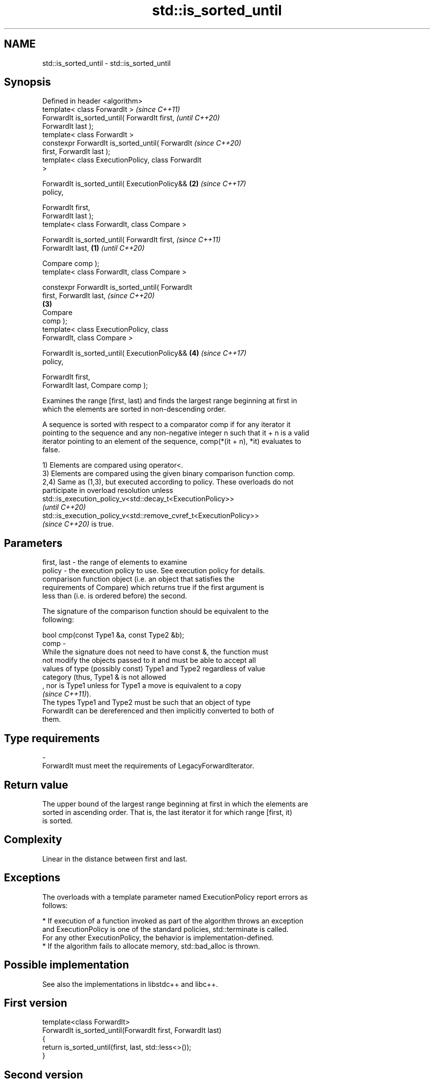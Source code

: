 .TH std::is_sorted_until 3 "2021.11.17" "http://cppreference.com" "C++ Standard Libary"
.SH NAME
std::is_sorted_until \- std::is_sorted_until

.SH Synopsis
   Defined in header <algorithm>
   template< class ForwardIt >                              \fI(since C++11)\fP
   ForwardIt is_sorted_until( ForwardIt first,              \fI(until C++20)\fP
   ForwardIt last );
   template< class ForwardIt >
   constexpr ForwardIt is_sorted_until( ForwardIt           \fI(since C++20)\fP
   first, ForwardIt last );
   template< class ExecutionPolicy, class ForwardIt
   >

   ForwardIt is_sorted_until( ExecutionPolicy&&         \fB(2)\fP \fI(since C++17)\fP
   policy,

                              ForwardIt first,
   ForwardIt last );
   template< class ForwardIt, class Compare >

   ForwardIt is_sorted_until( ForwardIt first,                            \fI(since C++11)\fP
   ForwardIt last,                                  \fB(1)\fP                   \fI(until C++20)\fP

                              Compare comp );
   template< class ForwardIt, class Compare >

   constexpr ForwardIt is_sorted_until( ForwardIt
   first, ForwardIt last,                                                 \fI(since C++20)\fP
                                                        \fB(3)\fP
                                        Compare
   comp );
   template< class ExecutionPolicy, class
   ForwardIt, class Compare >

   ForwardIt is_sorted_until( ExecutionPolicy&&             \fB(4)\fP           \fI(since C++17)\fP
   policy,

                              ForwardIt first,
   ForwardIt last, Compare comp );

   Examines the range [first, last) and finds the largest range beginning at first in
   which the elements are sorted in non-descending order.

   A sequence is sorted with respect to a comparator comp if for any iterator it
   pointing to the sequence and any non-negative integer n such that it + n is a valid
   iterator pointing to an element of the sequence, comp(*(it + n), *it) evaluates to
   false.

   1) Elements are compared using operator<.
   3) Elements are compared using the given binary comparison function comp.
   2,4) Same as (1,3), but executed according to policy. These overloads do not
   participate in overload resolution unless
   std::is_execution_policy_v<std::decay_t<ExecutionPolicy>>
   \fI(until C++20)\fP
   std::is_execution_policy_v<std::remove_cvref_t<ExecutionPolicy>>
   \fI(since C++20)\fP is true.

.SH Parameters

   first, last - the range of elements to examine
   policy      - the execution policy to use. See execution policy for details.
                 comparison function object (i.e. an object that satisfies the
                 requirements of Compare) which returns true if the first argument is
                 less than (i.e. is ordered before) the second.

                 The signature of the comparison function should be equivalent to the
                 following:

                  bool cmp(const Type1 &a, const Type2 &b);
   comp        -
                 While the signature does not need to have const &, the function must
                 not modify the objects passed to it and must be able to accept all
                 values of type (possibly const) Type1 and Type2 regardless of value
                 category (thus, Type1 & is not allowed
                 , nor is Type1 unless for Type1 a move is equivalent to a copy
                 \fI(since C++11)\fP).
                 The types Type1 and Type2 must be such that an object of type
                 ForwardIt can be dereferenced and then implicitly converted to both of
                 them.
.SH Type requirements
   -
   ForwardIt must meet the requirements of LegacyForwardIterator.

.SH Return value

   The upper bound of the largest range beginning at first in which the elements are
   sorted in ascending order. That is, the last iterator it for which range [first, it)
   is sorted.

.SH Complexity

   Linear in the distance between first and last.

.SH Exceptions

   The overloads with a template parameter named ExecutionPolicy report errors as
   follows:

     * If execution of a function invoked as part of the algorithm throws an exception
       and ExecutionPolicy is one of the standard policies, std::terminate is called.
       For any other ExecutionPolicy, the behavior is implementation-defined.
     * If the algorithm fails to allocate memory, std::bad_alloc is thrown.

.SH Possible implementation

   See also the implementations in libstdc++ and libc++.

.SH First version
   template<class ForwardIt>
   ForwardIt is_sorted_until(ForwardIt first, ForwardIt last)
   {
       return is_sorted_until(first, last, std::less<>());
   }
.SH Second version
   template <class ForwardIt, class Compare>
   ForwardIt is_sorted_until(ForwardIt first, ForwardIt last, Compare comp)
   {
       if (first != last) {
           ForwardIt next = first;
           while (++next != last) {
               if (comp(*next, *first))
                   return next;
               first = next;
           }
       }
       return last;
   }

.SH Notes

   std::is_sorted_until returns last for empty ranges and ranges of length one.

.SH Example


// Run this code

 #include <iostream>
 #include <algorithm>
 #include <iterator>
 #include <random>

 int main()
 {
     std::random_device rd;
     std::mt19937 g(rd());
     const int N = 6;
     int nums[N] = {3, 1, 4, 1, 5, 9};

     const int min_sorted_size = 4;
     int sorted_size = 0;
     do {
         std::shuffle(nums, nums + N, g);
         int *sorted_end = std::is_sorted_until(nums, nums + N);
         sorted_size = std::distance(nums, sorted_end);

         for (auto i : nums) std::cout << i << ' ';
         std::cout << " : " << sorted_size << " initial sorted elements\\n";
     } while (sorted_size < min_sorted_size);
 }

.SH Possible output:

 4 1 9 5 1 3  : 1 initial sorted elements
 4 5 9 3 1 1  : 3 initial sorted elements
 9 3 1 4 5 1  : 1 initial sorted elements
 1 3 5 4 1 9  : 3 initial sorted elements
 5 9 1 1 3 4  : 2 initial sorted elements
 4 9 1 5 1 3  : 2 initial sorted elements
 1 1 4 9 5 3  : 4 initial sorted elements

.SH See also

   is_sorted checks whether a range is sorted into ascending order
   \fI(C++11)\fP   \fI(function template)\fP
